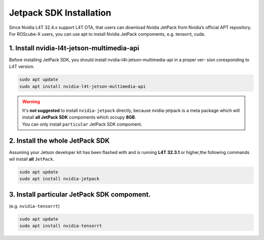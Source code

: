 .. _jetpack_sdk_install:

Jetpack SDK Installation
########################

Since Nvidia L4T 32.4.x support L4T OTA, that users can download Nvidia JetPack from Nvidia’s official APT
repository. For ROScube-X users, you can use apt to install Nvidia JetPack compoments, e.g. tensorrt, cuda.

1. Install nvidia-l4t-jetson-multimedia-api
-------------------------------------------
Before installing JetPack SDK, you should install nvidia-l4t-jetson-multimedia-api in a proper ver-
sion coresponding to L4T version.

.. code-block:: bash

    sudo apt update
    sudo apt install nvidia-l4t-jetson-multimedia-api

.. warning:: 
    | It's **not suggested** to install ``nvidia-jetpack`` directly, because nvidia-jetpack is a meta package which will install **all JetPack SDK** compoments which occupy **8GB**.
    | You can only install ``particular`` JetPack SDK compoment.

2. Install the whole JetPack SDK
--------------------------------
Assuming your Jetson developer kit has been flashed with and is running **L4T 32.3.1** or higher,the following commands wil install **all** ``JetPack``.

.. code-block:: bash

    sudo apt update
    sudo apt install nvidia-jetpack

3. Install particular JetPack SDK compoment.
--------------------------------------------
(e.g. ``nvidia-tensorrt``)

.. code-block:: bash

    sudo apt update
    sudo apt install nvidia-tensorrt
